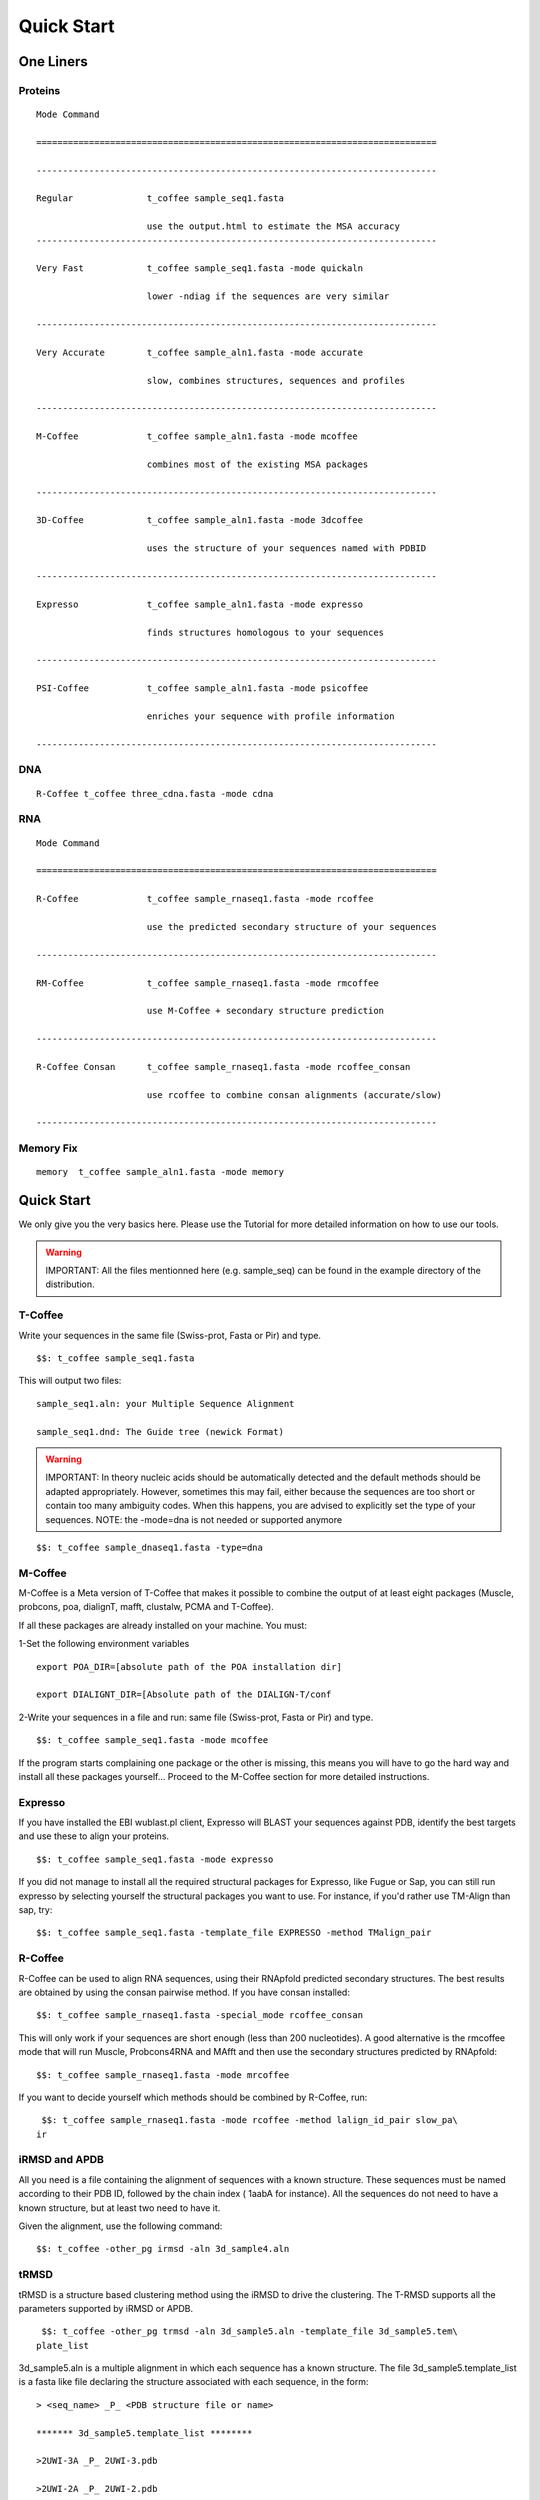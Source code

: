 ###########
Quick Start
###########
.. note::All the files mentionned here (sampe_seq...) can be found in the example directory of the distribution.
**********
One Liners
**********

Proteins
========
::

  Mode Command

  ============================================================================

  ----------------------------------------------------------------------------

  Regular              t_coffee sample_seq1.fasta

                       use the output.html to estimate the MSA accuracy
  ----------------------------------------------------------------------------
 
  Very Fast            t_coffee sample_seq1.fasta -mode quickaln

                       lower -ndiag if the sequences are very similar

  ----------------------------------------------------------------------------

  Very Accurate        t_coffee sample_aln1.fasta -mode accurate

                       slow, combines structures, sequences and profiles

  ----------------------------------------------------------------------------

  M-Coffee             t_coffee sample_aln1.fasta -mode mcoffee

                       combines most of the existing MSA packages

  ----------------------------------------------------------------------------

  3D-Coffee            t_coffee sample_aln1.fasta -mode 3dcoffee

                       uses the structure of your sequences named with PDBID

  ----------------------------------------------------------------------------

  Expresso             t_coffee sample_aln1.fasta -mode expresso

                       finds structures homologous to your sequences

  ----------------------------------------------------------------------------

  PSI-Coffee           t_coffee sample_aln1.fasta -mode psicoffee

                       enriches your sequence with profile information

  ----------------------------------------------------------------------------


DNA
===
::

  R-Coffee t_coffee three_cdna.fasta -mode cdna



RNA
===
::

  Mode Command

  ============================================================================

  R-Coffee             t_coffee sample_rnaseq1.fasta -mode rcoffee

                       use the predicted secondary structure of your sequences

  ----------------------------------------------------------------------------

  RM-Coffee            t_coffee sample_rnaseq1.fasta -mode rmcoffee

                       use M-Coffee + secondary structure prediction

  ----------------------------------------------------------------------------

  R-Coffee Consan      t_coffee sample_rnaseq1.fasta -mode rcoffee_consan

                       use rcoffee to combine consan alignments (accurate/slow)

  ----------------------------------------------------------------------------
  

Memory Fix
==========
::

  memory  t_coffee sample_aln1.fasta -mode memory


***********
Quick Start
***********
We only give you the very basics here. Please use the Tutorial for more detailed information on how to use our tools.


.. warning:: IMPORTANT: All the files mentionned here (e.g. sample_seq) can be found in the example directory of the distribution.

T-Coffee
========
Write your sequences in the same file (Swiss-prot, Fasta or Pir) and type.


::

  $$: t_coffee sample_seq1.fasta



This will output two files:


::

  sample_seq1.aln: your Multiple Sequence Alignment

  sample_seq1.dnd: The Guide tree (newick Format)



.. warning:: IMPORTANT: In theory nucleic acids should be automatically detected and the default methods should be adapted appropriately. However, sometimes this may fail, either because the sequences are too short or contain too many ambiguity codes. When this happens, you are advised to explicitly set the type of your sequences. NOTE: the -mode=dna is not needed or supported anymore

::

  $$: t_coffee sample_dnaseq1.fasta -type=dna



M-Coffee
========
M-Coffee is a Meta version of T-Coffee that makes it possible to combine the output of at least eight packages (Muscle, probcons, poa, dialignT, mafft, clustalw, PCMA and T-Coffee).


If all these packages are already installed on your machine. You must:


1-Set the following environment variables


::

   export POA_DIR=[absolute path of the POA installation dir]

   export DIALIGNT_DIR=[Absolute path of the DIALIGN-T/conf



2-Write your sequences in a file and run: same file (Swiss-prot, Fasta or Pir) and type.


::

  $$: t_coffee sample_seq1.fasta -mode mcoffee



If the program starts complaining one package or the other is missing, this means you will have to go the hard way and install all these packages yourself... Proceed to the M-Coffee section for more detailed instructions.


Expresso
========
If you have installed the EBI wublast.pl client, Expresso will BLAST your sequences against PDB, identify the best targets and use these to align your proteins.


::

  $$: t_coffee sample_seq1.fasta -mode expresso



If you did not manage to install all the required structural packages for Expresso, like Fugue or Sap, you can still run expresso by selecting yourself the structural packages you want to use. For instance, if you'd rather use TM-Align than sap, try:



::

  $$: t_coffee sample_seq1.fasta -template_file EXPRESSO -method TMalign_pair



R-Coffee
========
R-Coffee can be used to align RNA sequences, using their RNApfold predicted secondary structures. The best results are obtained by using the consan pairwise method. If you have consan installed:


::

  $$: t_coffee sample_rnaseq1.fasta -special_mode rcoffee_consan



This will only work if your sequences are short enough (less than 200 nucleotides). A good alternative is the rmcoffee mode that will run Muscle, Probcons4RNA and MAfft and then use the secondary structures predicted by RNApfold:


::

  $$: t_coffee sample_rnaseq1.fasta -mode mrcoffee



If you want to decide yourself which methods should be combined by R-Coffee, run:


::

  $$: t_coffee sample_rnaseq1.fasta -mode rcoffee -method lalign_id_pair slow_pa\
 ir



iRMSD and APDB
==============
All you need is a file containing the alignment of sequences with a known structure. These sequences must be named according to their PDB ID, followed by the chain index ( 1aabA for instance). All the sequences do not need to have a known structure, but at least two need to have it.


Given the alignment, use the following command:


::

  $$: t_coffee -other_pg irmsd -aln 3d_sample4.aln



tRMSD
=====
tRMSD is a structure based clustering method using the iRMSD to drive the clustering. The T-RMSD supports all the parameters supported by iRMSD or APDB.


::

  $$: t_coffee -other_pg trmsd -aln 3d_sample5.aln -template_file 3d_sample5.tem\
 plate_list



3d_sample5.aln is a multiple alignment in which each sequence has a known structure. The file 3d_sample5.template_list is a fasta like file declaring the structure associated with each sequence, in the form:


::

  > <seq_name> _P_ <PDB structure file or name>

  ******* 3d_sample5.template_list ********

  >2UWI-3A _P_ 2UWI-3.pdb

  >2UWI-2A _P_ 2UWI-2.pdb

  >2UWI-1A _P_ 2UWI-1.pdb

  >2HEY-4R _P_ 2HEY-4.pdb

  ...

  **************************************



The program then outputs a series of files


::

  Template Type: [3d_sample5.template_list] Mode Or File: [3d_sample5.template_l\
 ist] [Start]

   [Sample Columns][TOT= 51][100 %][ELAPSED TIME: 0 sec.]

   [Tree Cmp][TOT= 13][ 92 %][ELAPSED TIME: 0 sec.]

  #### File Type= TreeList Format= newick Name= 3d_sample5.tot_pos_list

  #### File Type= Tree Format= newick Name= 3d_sample5.struc_tree10

  #### File Type= Tree Format= newick Name= 3d_sample5.struc_tree50

  #### File Type= Tree Format= newick Name= 3d_sample5.struc_tree100

  #### File Type= Colored MSA Format= score_html Name= 3d_sample5.struc_tree.html



3d_sample5.tot_pos_list  is a list of the tRMSD tree associated with every position.


3d_sample5.struc_tree100 is a consensus tree (phylip/consense) of the trees contained in the previous file. This file is the default output


3d_sample5.struc_tree10 is a consensus tree (phylip/consense) of the 10% trees having the higest average agreement with the rest


3d_sample5.struc_tree10 is a consensus tree (phylip/consense) of the 50% trees having the higest average agreement with the rest


3d_sample5.html is a colored version of the output showing in red the positions that give the highest support to 3d_sample5.struc_tree100


MOCCA
=====
Write your sequences in the same file (Swiss-prot, Fasta or Pir) and type:


::

  $$: t_coffee -other_pg mocca sample_seq1.fasta



This command output one files (<your sequences>.mocca_lib) and starts an interactive menu.

